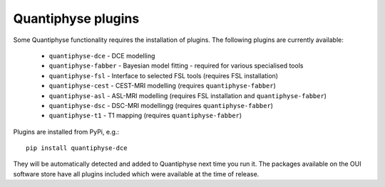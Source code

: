 Quantiphyse plugins
===================

Some Quantiphyse functionality requires the installation of plugins. The following plugins are currently available:

 - ``quantiphyse-dce`` - DCE modelling
 - ``quantiphyse-fabber`` - Bayesian model fitting - required for various specialised tools
 - ``quantiphyse-fsl`` - Interface to selected FSL tools (requires FSL installation)
 - ``quantiphyse-cest`` - CEST-MRI modelling (requires ``quantiphyse-fabber``)
 - ``quantiphyse-asl`` - ASL-MRI modelling (requires FSL installation and ``quantiphyse-fabber``)
 - ``quantiphyse-dsc`` - DSC-MRI modellingg (requires ``quantiphyse-fabber``)
 - ``quantiphyse-t1`` - T1 mapping (requires ``quantiphyse-fabber``)

Plugins are installed from PyPi, e.g.::

    pip install quantiphyse-dce

They will be automatically detected and added to Quantiphyse next time you run it. The packages
available on the OUI software store have all plugins included which were available at the 
time of release.
